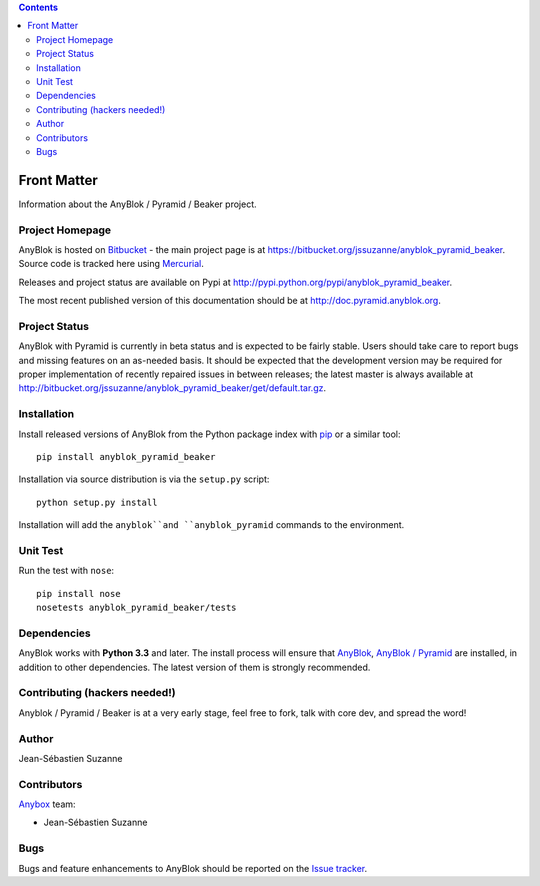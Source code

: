 .. This file is a part of the AnyBlok / Pyramid / Beaker project
..
..    Copyright (C) 2016 Jean-Sebastien SUZANNE <jssuzanne@anybox.fr>
..
.. This Source Code Form is subject to the terms of the Mozilla Public License,
.. v. 2.0. If a copy of the MPL was not distributed with this file,You can
.. obtain one at http://mozilla.org/MPL/2.0/.

.. contents::

Front Matter
============

Information about the AnyBlok / Pyramid / Beaker project.

Project Homepage
----------------

AnyBlok is hosted on `Bitbucket <http://bitbucket.org>`_ - the main project
page is at https://bitbucket.org/jssuzanne/anyblok_pyramid_beaker. Source code is
tracked here using `Mercurial <http://mercurial.selenic.com>`_.

Releases and project status are available on Pypi at
http://pypi.python.org/pypi/anyblok_pyramid_beaker.

The most recent published version of this documentation should be at
http://doc.pyramid.anyblok.org.

Project Status
--------------

AnyBlok with Pyramid is currently in beta status and is expected to be fairly
stable.   Users should take care to report bugs and missing features on an as-needed
basis.  It should be expected that the development version may be required
for proper implementation of recently repaired issues in between releases;
the latest master is always available at http://bitbucket.org/jssuzanne/anyblok_pyramid_beaker/get/default.tar.gz.

Installation
------------

Install released versions of AnyBlok from the Python package index with
`pip <http://pypi.python.org/pypi/pip>`_ or a similar tool::

    pip install anyblok_pyramid_beaker

Installation via source distribution is via the ``setup.py`` script::

    python setup.py install

Installation will add the ``anyblok``and ``anyblok_pyramid`` commands to the environment.

Unit Test
---------

Run the test with ``nose``::

    pip install nose
    nosetests anyblok_pyramid_beaker/tests

Dependencies
------------

AnyBlok works with **Python 3.3** and later. The install process will
ensure that `AnyBlok <http://doc.anyblok.org>`_,
`AnyBlok / Pyramid <http://docs.anybox.fr/anyblok_pyramid/default>`_ 
are installed, in addition to other dependencies. The latest version of them 
is strongly recommended.


Contributing (hackers needed!)
------------------------------

Anyblok / Pyramid / Beaker is at a very early stage, feel free to fork, talk 
with core dev, and spread the word!

Author
------

Jean-Sébastien Suzanne

Contributors
------------

`Anybox <http://anybox.fr>`_ team:

* Jean-Sébastien Suzanne

Bugs
----

Bugs and feature enhancements to AnyBlok should be reported on the `Issue
tracker <https://bitbucket.org/jssuzanne/anyblok_pyramid_beaker/issues>`_.
